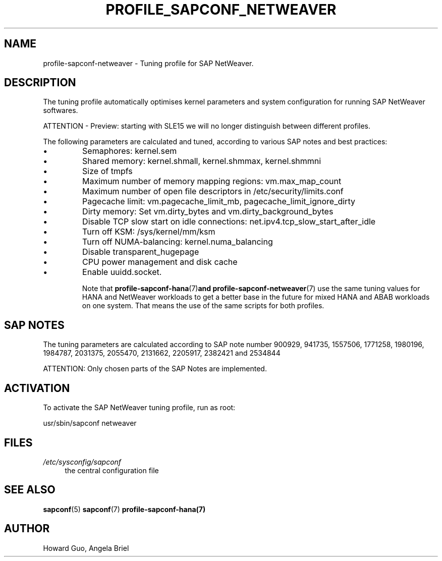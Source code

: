 .\"/* 
.\" * All rights reserved
.\" * Copyright (c) 2016-2020 SUSE LLC
.\" * Authors: Howard Guo <hguo@suse.com>
.\" *
.\" * This program is free software; you can redistribute it and/or
.\" * modify it under the terms of the GNU General Public License
.\" * as published by the Free Software Foundation; either version 2
.\" * of the License, or (at your option) any later version.
.\" *
.\" * This program is distributed in the hope that it will be useful,
.\" * but WITHOUT ANY WARRANTY; without even the implied warranty of
.\" * MERCHANTABILITY or FITNESS FOR A PARTICULAR PURPOSE.  See the
.\" * GNU General Public License for more details.
.\" */
.\" 
.TH PROFILE_SAPCONF_NETWEAVER "7" "June 2020" "sapconf profile"
.SH NAME
profile\-sapconf\-netweaver - Tuning profile for SAP NetWeaver.

.SH DESCRIPTION
The tuning profile automatically optimises kernel parameters and system configuration for running SAP NetWeaver softwares.

ATTENTION - Preview: starting with SLE15 we will no longer distinguish between different profiles.

The following parameters are calculated and tuned, according to various SAP notes and best practices:
.IP \[bu]
Semaphores: kernel.sem
.IP \[bu]
Shared memory: kernel.shmall, kernel.shmmax, kernel.shmmni
.IP \[bu]
Size of tmpfs
.IP \[bu]
Maximum number of memory mapping regions: vm.max_map_count
.IP \[bu]
Maximum number of open file descriptors in /etc/security/limits.conf
.IP \[bu]
Pagecache limit: vm.pagecache_limit_mb, pagecache_limit_ignore_dirty
.IP \[bu]
Dirty memory: Set vm.dirty_bytes and vm.dirty_background_bytes
.IP \[bu]
Disable TCP slow start on idle connections: net.ipv4.tcp_slow_start_after_idle
.IP \[bu]
Turn off KSM: /sys/kernel/mm/ksm
.IP \[bu]
Turn off NUMA-balancing: kernel.numa_balancing
.IP \[bu]
Disable transparent_hugepage
.IP \[bu]
CPU power management and disk cache
.IP \[bu]
Enable uuidd.socket.

Note that
.BR profile-sapconf-hana (7) and 
.BR profile-sapconf-netweaver (7)
use the same tuning values for HANA and NetWeaver workloads to get a better base in the future for mixed HANA and ABAB workloads on one system. That means the use of the same scripts for both profiles. 

.SH "SAP NOTES"
The tuning parameters are calculated according to SAP note number 900929, 941735, 1557506, 1771258, 1980196, 1984787, 2031375, 2055470, 2131662, 2205917, 2382421 and 2534844
.br See the comments in the central sapconf configuration file \fI/etc/sysconfig/sapconf\fR for details.

ATTENTION: Only chosen parts of the SAP Notes are implemented.

.SH ACTIVATION
To activate the SAP NetWeaver tuning profile, run as root:

usr/sbin/sapconf netweaver

.SH "FILES"
.PP
\fI/etc/sysconfig/sapconf\fR
.RS 4
the central configuration file
.RE

.SH "SEE ALSO"
.BR sapconf (5)
.BR sapconf (7)
.BR profile-sapconf-hana(7)
.SH AUTHOR
.NF
Howard Guo, Angela Briel
